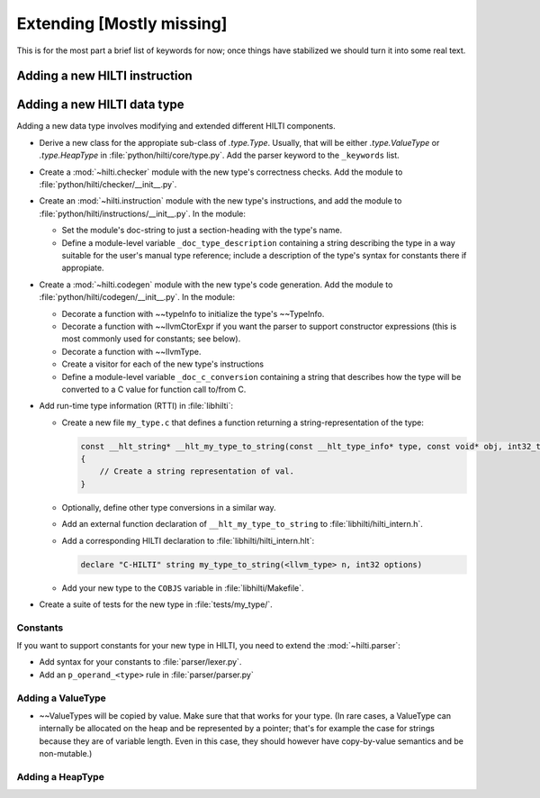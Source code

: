 .. $Id$

Extending [Mostly missing]
==========================

.. todo: 

This is for the most part a brief list of keywords for now; once
things have stabilized we should turn it into some real text. 

Adding a new HILTI instruction
------------------------------

Adding a new HILTI data type
----------------------------

Adding a new data type involves modifying and extended different HILTI
components. 

- Derive a new class for the appropiate sub-class of `.type.Type`.  Usually,
  that will be either `.type.ValueType` or `.type.HeapType` in
  :file:`python/hilti/core/type.py`. Add the parser keyword to the ``_keywords``
  list.
  
- Create a :mod:`~hilti.checker` module  with the new type's correctness checks.
  Add the module to :file:`python/hilti/checker/__init__.py`.

- Create an :mod:`~hilti.instruction` module with the new type's
  instructions, and add the module to
  :file:`python/hilti/instructions/__init__.py`. In the module:
  
  * Set the module's doc-string to just a section-heading with the
    type's name. 
  
  * Define a module-level variable ``_doc_type_description``
    containing a string describing the type in a way suitable for
    the user's manual type reference; include a description of the
    type's syntax for constants there if appropiate. 
  
- Create a :mod:`~hilti.codegen` module with the new type's code generation. Add
  the module to :file:`python/hilti/codegen/__init__.py`. In the module:

  * Decorate a function with ~~typeInfo to initialize the type's ~~TypeInfo.
    
  * Decorate a function with ~~llvmCtorExpr if you want the parser
    to support constructor expressions (this is most commonly used
    for constants; see below).
    
  * Decorate a function with ~~llvmType.
    
  * Create a visitor for each of the new type's instructions

  * Define a module-level variable ``_doc_c_conversion`` containing
    a string that describes how the type will be converted to a C
    value for function call to/from C. 

- Add run-time type information (RTTI) in :file:`libhilti`:

  * Create a new file ``my_type.c`` that defines a function returning a
    string-representation of the type:

    .. code-block:: c

        const __hlt_string* __hlt_my_type_to_string(const __hlt_type_info* type, const void* obj, int32_t options, __hlt_exception* exception)
        {
            // Create a string representation of val.
        }

  * Optionally, define other type conversions in a similar way.

  * Add an external function declaration of ``__hlt_my_type_to_string`` to :file:`libhilti/hilti_intern.h`.

  * Add a corresponding HILTI declaration to :file:`libhilti/hilti_intern.hlt`:

    .. code-block:: c

        declare "C-HILTI" string my_type_to_string(<llvm_type> n, int32 options)

  * Add your new type to the ``COBJS`` variable in :file:`libhilti/Makefile`.

- Create a suite of tests for the new type in :file:`tests/my_type/`.

Constants
~~~~~~~~~

If you want to support constants for your new type in HILTI, you need to extend
the :mod:`~hilti.parser`:

- Add syntax for your constants to :file:`parser/lexer.py`.

- Add an ``p_operand_<type>`` rule in :file:`parser/parser.py`


Adding a ValueType
~~~~~~~~~~~~~~~~~~~~

* ~~ValueTypes will be copied by value. Make sure that that works
  for your type. (In rare cases, a ValueType can internally be
  allocated on the heap and be represented by a pointer; that's for
  example the case for strings because they are of variable length.
  Even in this case, they should however have copy-by-value
  semantics and be non-mutable.)

Adding a HeapType
~~~~~~~~~~~~~~~~~


